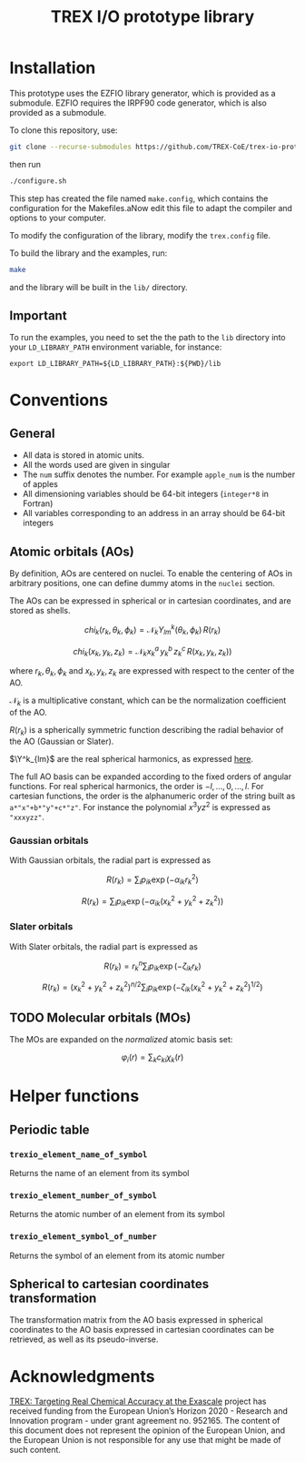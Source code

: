 #+TITLE: TREX I/O prototype library

* Installation
  This prototype uses  the EZFIO library generator,  which is provided
  as a submodule.  EZFIO requires  the IRPF90 code generator, which is
  also provided as a submodule.

  To clone this repository, use:

  #+BEGIN_SRC bash
git clone --recurse-submodules https://github.com/TREX-CoE/trex-io-prototype
  #+END_SRC

  then run
  #+BEGIN_SRC bash
./configure.sh
  #+END_SRC

  This step has  created the file named  =make.config=, which contains
  the configuration for the Makefiles.aNow edit this file to adapt the
  compiler and options to your computer.

  To modify the configuration of the library, modify the =trex.config=
  file.

  To build the library and the examples, run:

  #+BEGIN_SRC bash
make
  #+END_SRC

  and the library will be built in the =lib/= directory.

** Important

   To run  the examples,  you need to  set the the  path to  the =lib=
   directory  into your  =LD_LIBRARY_PATH=  environment variable,  for
   instance:

   #+BEGIN_SRC
export LD_LIBRARY_PATH=${LD_LIBRARY_PATH}:${PWD}/lib
   #+END_SRC
   
* Conventions

** General

   - All data is stored in atomic units.
   - All the words used are given in singular
   - The =num= suffix  denotes the number. For  example =apple_num= is
     the number of apples
   - All dimensioning variables should be 64-bit integers (=integer*8=
     in Fortran)
   - All variables corresponding  to an address in an  array should be
     64-bit integers

** Atomic orbitals (AOs)

    By definition, AOs are centered on nuclei. To enable the centering
    of AOs in  arbitrary positions, one can define dummy  atoms in the
    =nuclei= section.

    The AOs can be expressed in spherical or in cartesian coordinates,
    and are stored  as shells.

    \[ chi_k(r_k,\theta_k,\phi_k) = \mathcal{N}_k
       Y^k_{lm}(\theta_k,\phi_k)\, R(r_k)
    \]

    \[ chi_k(x_k,y_k,z_k) = \mathcal{N}_k x_k^a\, y_k^b\, z_k^c\,
       R(x_k,y_k,z_k) ) \]

    where $r_k,  \theta_k, \phi_k$ and  $x_k, y_k, z_k$  are expressed
    with respect to the center of the AO.
    
    $\mathcal{N}_k$  is a  multiplicative constant,  which can  be the
    normalization coefficient of the AO.

    $R(r_k)$ is a spherically symmetric function describing the radial
    behavior of the AO (Gaussian or Slater). 

    $\Y^k_{lm}$ are the real spherical harmonics, as expressed [[https://en.wikipedia.org/wiki/Table_of_spherical_harmonics][here]].

    The full AO basis can be expanded according to the fixed orders of
    angular functions. For real spherical harmonics, the order is $-l,
    \dots, 0,  \dots, l$.  For cartesian functions,  the order  is the
    alphanumeric order of the string built as =a*"x"+b*"y"+c*"z"=. For
    instance the polynomial $x^3yz^2$ is expressed as ="xxxyzz"=.

    
*** Gaussian orbitals

    With Gaussian orbitals, the radial part is expressed as

    \[ R(r_k) = \sum_i p_{ik} \exp(-\alpha_{ik} r_k^2) \]

    \[ R(r_k) = \sum_i p_{ik} \exp(-\alpha_{ik} (x_k^2+y_k^2+z_k^2) ) \]


*** Slater orbitals

    With Slater orbitals, the radial part is expressed as

    \[ R(r_k) = r_k^n \sum_i p_{ik} \exp(-\zeta_{ik} r_k) \]

    \[ R(r_k) = (x_k^2+y_k^2+z_k^2)^{n/2} \sum_i p_{ik}
                   \exp(-\zeta_{ik} (x_k^2+y_k^2+z_k^2)^{1/2} ) \]


** TODO Molecular orbitals (MOs)

   The MOs are expanded on the /normalized/ atomic basis set:

   \[ \varphi_i(r) = \sum_k c_{ki} \chi_k(r) \]

* Helper functions
  
** Periodic table

*** =trexio_element_name_of_symbol=
    Returns the name of an element from its symbol

*** =trexio_element_number_of_symbol=
    Returns the atomic number of an element from its symbol

*** =trexio_element_symbol_of_number=
    Returns the symbol of an element from its atomic number

    
** Spherical to cartesian coordinates transformation
   
   The transformation matrix from the  AO basis expressed in spherical
   coordinates to the AO basis  expressed in cartesian coordinates can
   be retrieved, as well as its pseudo-inverse.
   
* Acknowledgments

[[https://trex-coe.eu/sites/default/files/inline-images/euflag.jpg]]
[[https://trex-coe.eu][TREX: Targeting Real Chemical Accuracy at the Exascale]]
project has received funding from  the European Union’s Horizon 2020 -
Research and  Innovation program -  under grant agreement  no. 952165.
The content  of this document  does not  represent the opinion  of the
European Union, and the European Union  is not responsible for any use
that might be made of such content.

